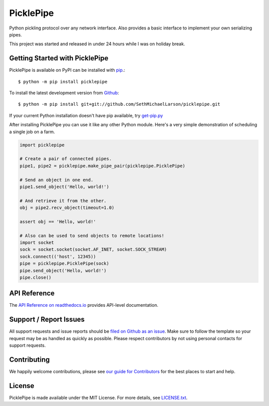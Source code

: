 PicklePipe
==========

.. image:: https://img.shields.io/travis/SethMichaelLarson/picklepipe/master.svg
    :target: https://travis-ci.org/SethMichaelLarson/picklepipe
    :alt: Linux and MacOS Build Status
.. image:: https://img.shields.io/appveyor/ci/SethMichaelLarson/picklepipe/master.svg
    :target: https://ci.appveyor.com/project/SethMichaelLarson/picklepipe
    :alt: Windows Build Status
.. image:: https://img.shields.io/codecov/c/github/SethMichaelLarson/picklepipe/master.svg
    :target: https://codecov.io/gh/SethMichaelLarson/picklepipe
    :alt: Test Suite Coverage
.. image:: https://img.shields.io/codeclimate/github/SethMichaelLarson/picklepipe.svg
    :target: https://codeclimate.com/github/SethMichaelLarson/picklepipe
    :alt: Code Health
.. image:: https://readthedocs.org/projects/picklepipe/badge/?version=latest
    :target: http://picklepipe.readthedocs.io
    :alt: Documentation Build Status
.. image:: https://pyup.io/repos/github/sethmichaellarson/picklepipe/shield.svg
     :target: https://pyup.io/repos/github/sethmichaellarson/picklepipe/
     :alt: Dependency Versions
.. image:: https://img.shields.io/pypi/v/picklepipe.svg
    :target: https://pypi.python.org/pypi/picklepipe
    :alt: PyPI Version
.. image:: https://img.shields.io/badge/say-thanks-ff69b4.svg
    :target: https://saythanks.io/to/SethMichaelLarson
    :alt: Say Thanks to the Maintainers

Python pickling protocol over any network interface. Also provides a basic interface to implement your own serializing pipes.

This project was started and released in under 24 hours while I was on holiday break.

Getting Started with PicklePipe
-------------------------------

PicklePipe is available on PyPI can be installed with `pip <https://pip.pypa.io>`_.::

    $ python -m pip install picklepipe

To install the latest development version from `Github <https://github.com/SethMichaelLarson/picklepipe>`_::

    $ python -m pip install git+git://github.com/SethMichaelLarson/picklepipe.git


If your current Python installation doesn't have pip available, try `get-pip.py <bootstrap.pypa.io>`_

After installing PicklePipe you can use it like any other Python module.
Here's a very simple demonstration of scheduling a single job on a farm.

.. code-block:: python

    import picklepipe

    # Create a pair of connected pipes.
    pipe1, pipe2 = picklepipe.make_pipe_pair(picklepipe.PicklePipe)

    # Send an object in one end.
    pipe1.send_object('Hello, world!')

    # And retrieve it from the other.
    obj = pipe2.recv_object(timeout=1.0)

    assert obj == 'Hello, world!'

    # Also can be used to send objects to remote locations!
    import socket
    sock = socket.socket(socket.AF_INET, socket.SOCK_STREAM)
    sock.connect(('host', 12345))
    pipe = picklepipe.PicklePipe(sock)
    pipe.send_object('Hello, world!')
    pipe.close()

API Reference
-------------

The `API Reference on readthedocs.io <http://picklepipe.readthedocs.io>`_ provides API-level documentation.

Support / Report Issues
-----------------------

All support requests and issue reports should be
`filed on Github as an issue <https://github.com/SethMichaelLarson/picklepipe/issues>`_.
Make sure to follow the template so your request may be as handled as quickly as possible.
Please respect contributors by not using personal contacts for support requests.

Contributing
------------

We happily welcome contributions, please see `our guide for Contributors <http://picklepipe.readthedocs.io/en/latest/contributing.html>`_ for the best places to start and help.

License
-------

PicklePipe is made available under the MIT License. For more details, see `LICENSE.txt <https://github.com/SethMichaelLarson/picklepipe/blob/master/LICENSE.txt>`_.
